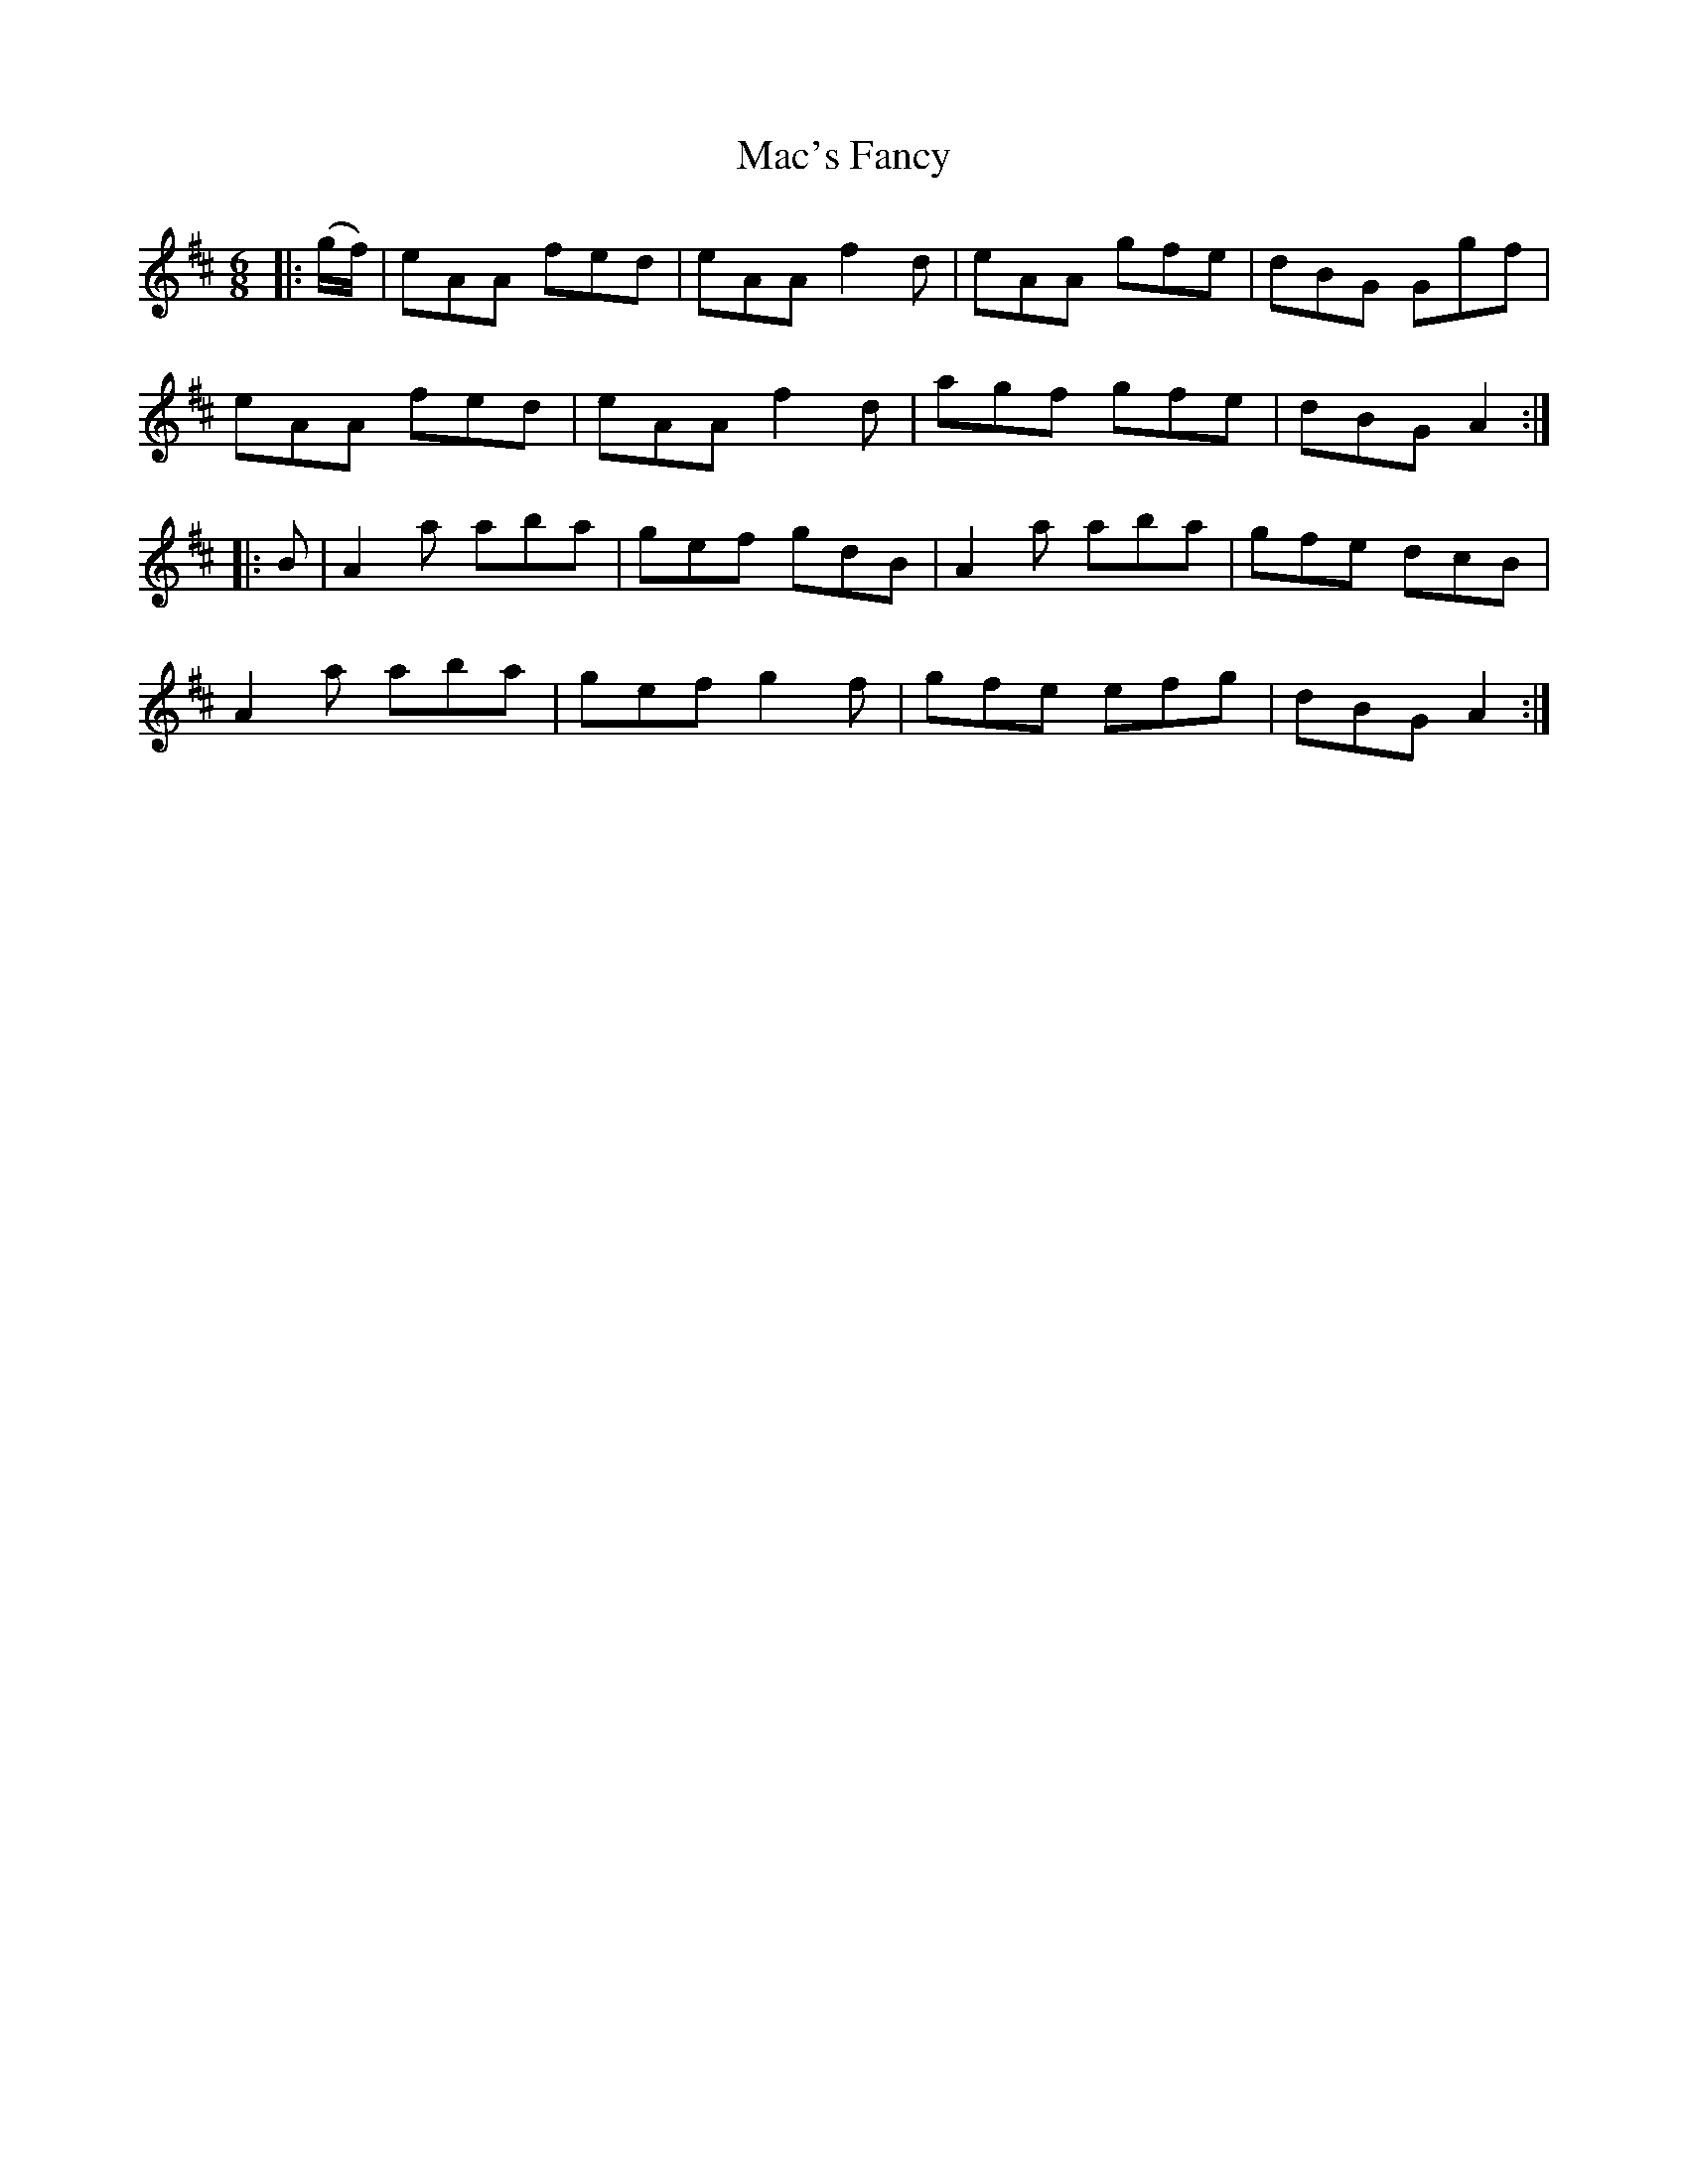 X: 24617
T: Mac's Fancy
R: jig
M: 6/8
K: Amixolydian
|:(g/f/)|eAA fed|eAA f2d|eAA gfe|dBG Ggf|
eAA fed|eAA f2d|agf gfe|dBG A2:|
|:B|A2a aba|gef gdB|A2a aba|gfe dcB|
A2a aba|gef g2f|gfe efg|dBG A2:|

